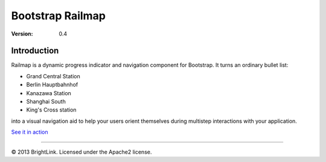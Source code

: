=================
Bootstrap Railmap
=================

:version: 0.4

Introduction
============

Railmap is a dynamic progress indicator and navigation component for
Bootstrap. It turns an ordinary bullet list:

* Grand Central Station
* Berlin Hauptbahnhof
* Kanazawa Station
* Shanghai South
* King's Cross station

into a visual navigation aid to help your users orient themselves during
multistep interactions with your application.


`See it in action`__

.. _demo: http://htmlpreview.github.io/?https://github.com/drocco-007/bootstrap-railmap/blob/master/demo.html

__ demo_


----

© 2013 BrightLink. Licensed under the Apache2 license.